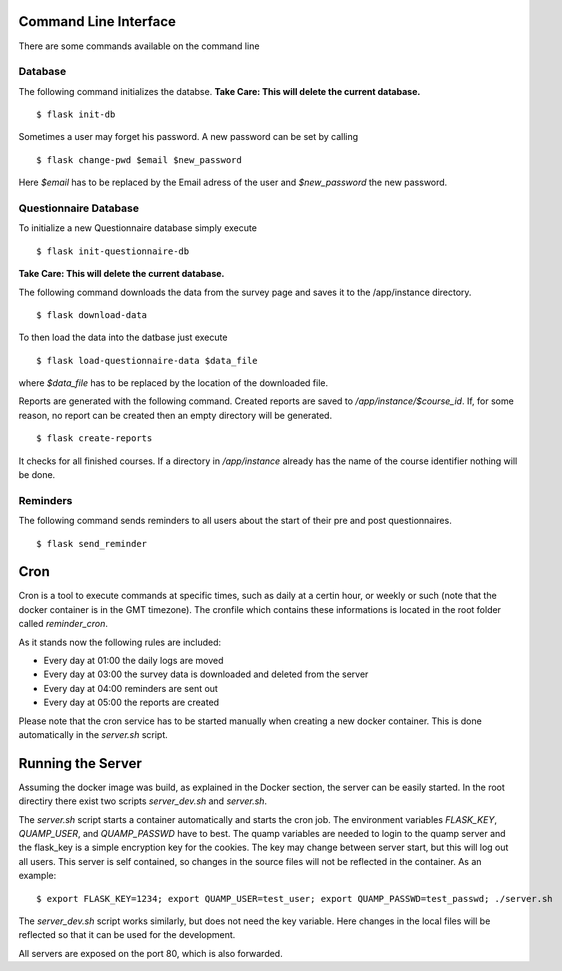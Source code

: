 Command Line Interface
**********************

There are some commands available on the command line

Database
========

The following command initializes the databse.
**Take Care: This will delete the current database.** ::

  $ flask init-db

Sometimes a user may forget his password. A new password can be set by calling
::
   $ flask change-pwd $email $new_password

Here `$email` has to be replaced by the Email adress of the user and
`$new_password` the new password.

Questionnaire Database
======================

To initialize a new Questionnaire database simply execute
::
  $ flask init-questionnaire-db

**Take Care: This will delete the current database.**

The following command downloads the data from the survey page and saves it to
the /app/instance directory.
::
  $ flask download-data

To then load the data into the datbase just execute
::
  $ flask load-questionnaire-data $data_file

where `$data_file` has to be replaced by the location of the downloaded file.

Reports are generated with the following command. Created reports are saved to
`/app/instance/$course_id`. If, for some reason, no report can be created then
an empty directory will be generated.
::
  $ flask create-reports

It checks for all finished courses. If a directory in `/app/instance` already
has the name of the course identifier nothing will be done.

Reminders
=========

The following command sends reminders to all users about the start of their pre
and post questionnaires.
::
  $ flask send_reminder


Cron
****
Cron is a tool to execute commands at specific times, such as daily at a certin
hour, or weekly or such (note that the docker container is in the GMT timezone).
The cronfile which contains these informations is located in the root folder
called `reminder_cron`.

As it stands now the following rules are included:

- Every day at 01:00 the daily logs are moved
- Every day at 03:00 the survey data is downloaded and deleted from the server
- Every day at 04:00 reminders are sent out
- Every day at 05:00 the reports are created

Please note that the cron service has to be started manually when creating a
new docker container. This is done automatically in the `server.sh` script.

Running the Server
******************

Assuming the docker image was build, as explained in the Docker section, the
server can be easily started. In the root directiry there exist two scripts
`server_dev.sh` and `server.sh`.

The `server.sh` script starts a container automatically and starts the cron job.
The environment variables `FLASK_KEY`, `QUAMP_USER`, and `QUAMP_PASSWD` have to
best. The quamp variables are needed to login to the quamp server and the
flask_key is a simple encryption key for the cookies. The key may change between
server start, but this will log out all users. This server is self contained, so
changes in the source files will not be reflected in the container. As an
example:
::
  $ export FLASK_KEY=1234; export QUAMP_USER=test_user; export QUAMP_PASSWD=test_passwd; ./server.sh

The `server_dev.sh` script works similarly, but does not need the key variable.
Here changes in the local files will be reflected so that it can be used for the
development.

All servers are exposed on the port 80, which is also forwarded.
